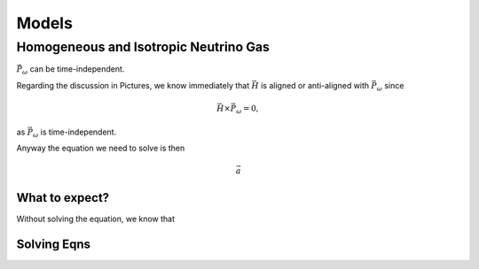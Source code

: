 Models
***********************


Homogeneous and Isotropic Neutrino Gas
================================================================================


:math:`\vec P_\omega` can be time-independent.

Regarding the discussion in Pictures, we know immediately that :math:`\vec H` is aligned or anti-aligned with :math:`\vec P_\omega` since

.. math::
   \vec H \times \vec P_\omega = 0,

as :math:`\vec P_\omega` is time-independent.

Anyway the equation we need to solve is then

.. math::
   \vec a


What to expect?
------------------------

Without solving the equation, we know that



Solving Eqns
-------------------------


.. admonition:: What is special in this model?
   :class: note
